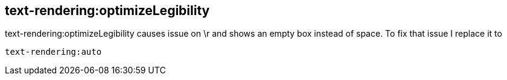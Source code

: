 == text-rendering:optimizeLegibility

text-rendering:optimizeLegibility causes issue on \r and shows an empty box instead of space. To fix that issue I replace it to

``
text-rendering:auto
``